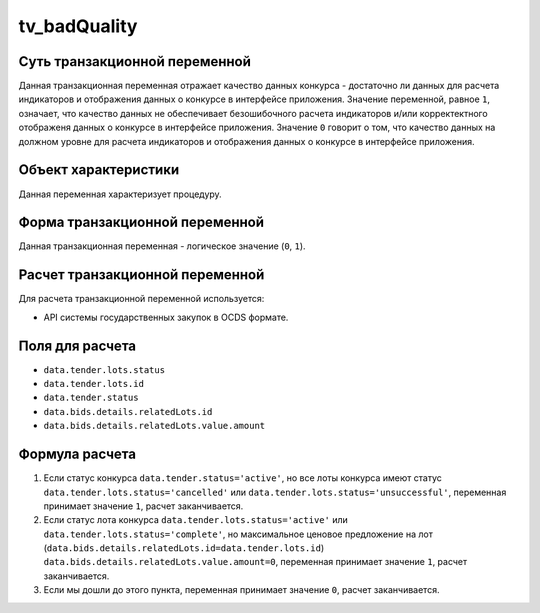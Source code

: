 .. _tv_badQuality:

=============
tv_badQuality
=============

******************************
Суть транзакционной переменной
******************************

Данная транзакционная переменная отражает качество данных конкурса - достаточно ли данных для расчета индикаторов и отображения данных о конкурсе в интерфейсе приложения. Значение переменной, равное ``1``, означает, что качество данных не обеспечивает безошибочного расчета индикаторов и/или корректектного отображеня данных о конкурсе в интерфейсе приложения. Значение ``0`` говорит о том, что качество данных на должном уровне для расчета индикаторов и отображения данных о конкурсе в интерфейсе приложения.

*********************
Объект характеристики
*********************

Данная переменная характеризует процедуру.

*******************************
Форма транзакционной переменной
*******************************

Данная транзакционная переменная - логическое значение (``0``, ``1``).

********************************
Расчет транзакционной переменной
********************************

Для расчета транзакционной переменной используется:

- API системы государственных закупок в OCDS формате.

****************
Поля для расчета
****************

- ``data.tender.lots.status``
- ``data.tender.lots.id``
- ``data.tender.status``
- ``data.bids.details.relatedLots.id``
- ``data.bids.details.relatedLots.value.amount``


***************
Формула расчета
***************

1. Если статус конкурса ``data.tender.status='active'``, но все лоты конкурса имеют статус ``data.tender.lots.status='cancelled'`` или ``data.tender.lots.status='unsuccessful'``, переменная принимает значение ``1``, расчет заканчивается.

2. Если статус лота конкурса ``data.tender.lots.status='active'`` или ``data.tender.lots.status='complete'``, но максимальное ценовое предложение на лот (``data.bids.details.relatedLots.id=data.tender.lots.id``) ``data.bids.details.relatedLots.value.amount=0``, переменная принимает значение ``1``, расчет заканчивается.

3. Если мы дошли до этого пункта, переменная принимает значение ``0``, расчет заканчивается.

